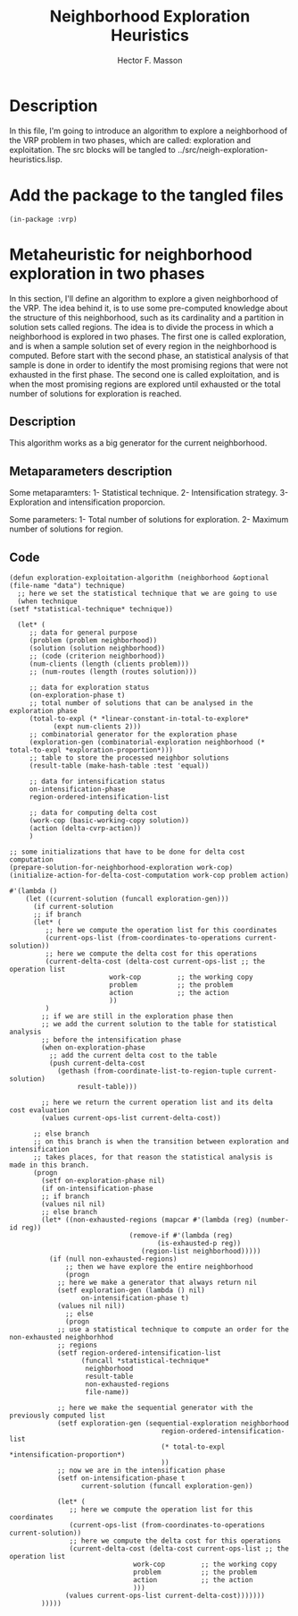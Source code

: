 #+TITLE: Neighborhood Exploration Heuristics
#+AUTHOR: Hector F. Masson
#+EMAIL: h.masson1911@gmail.com



* Description
  In this file, I'm going to introduce an algorithm to explore a neighborhood of the VRP
  problem in two phases, which are called: exploration and exploitation.
  The src blocks will be tangled to ../src/neigh-exploration-heuristics.lisp.


* Add the package to the tangled files
  #+BEGIN_SRC lisp +n -r :results none :exports code :tangle ../src/neigh-exploration-heuristics.lisp 
    (in-package :vrp)
  #+END_SRC


* Metaheuristic for neighborhood exploration in two phases
  In this section, I'll define an algorithm to explore a given neighborhood of the VRP.  The idea behind it, is to use some pre-computed knowledge about the structure of this neighborhood, such as its cardinality and a partition in solution sets called regions. The idea is to divide the process in which a neighborhood is explored in two phases. The first one is called exploration, and is when a sample solution set of every region in the neighborhood is computed. Before start with the second phase, an statistical analysis of that sample is done in order to identify the most promising regions that were not exhausted in the first phase. The second one is called exploitation, and is when the most promising regions are explored until exhausted or the total number of solutions for exploration is reached.

** Description
   This algorithm works as a big generator for the current neighborhood.

** Metaparameters description

   Some metaparamters:
   1- Statistical technique.
   2- Intensification strategy.
   3- Exploration and intensification proporcion.

  Some parameters:
  1- Total number of solutions for exploration.
  2- Maximum number of solutions for region.
  
** Code

   #+BEGIN_SRC lisp +n -r :results none :exports code :tangle ../src/neigh-exploration-heuristics.lisp 
     (defun exploration-exploitation-algorithm (neighborhood &optional (file-name "data") technique)
       ;; here we set the statistical technique that we are going to use
       (when technique
	 (setf *statistical-technique* technique))

       (let* (
	      ;; data for general purpose
	      (problem (problem neighborhood))
	      (solution (solution neighborhood))
	      ;; (code (criterion neighborhood))
	      (num-clients (length (clients problem)))
	      ;; (num-routes (length (routes solution)))

	      ;; data for exploration status
	      (on-exploration-phase t)
	      ;; total number of solutions that can be analysed in the exploration phase
	      (total-to-expl (* *linear-constant-in-total-to-explore*
				(expt num-clients 2)))
	      ;; combinatorial generator for the exploration phase
	      (exploration-gen (combinatorial-exploration neighborhood (* total-to-expl *exploration-proportion*)))
	      ;; table to store the processed neighbor solutions
	      (result-table (make-hash-table :test 'equal))

	      ;; data for intensification status
	      on-intensification-phase
	      region-ordered-intensification-list

	      ;; data for computing delta cost
	      (work-cop (basic-working-copy solution))
	      (action (delta-cvrp-action))
	      )

	 ;; some initializations that have to be done for delta cost computation
	 (prepare-solution-for-neighborhood-exploration work-cop)
	 (initialize-action-for-delta-cost-computation work-cop problem action)

	 #'(lambda ()
	     (let ((current-solution (funcall exploration-gen)))
	       (if current-solution
		   ;; if branch
		   (let* (
			  ;; here we compute the operation list for this coordinates
			  (current-ops-list (from-coordinates-to-operations current-solution))
			  ;; here we compute the delta cost for this operations
			  (current-delta-cost (delta-cost current-ops-list ;; the operation list
							  work-cop         ;; the working copy
							  problem          ;; the problem
							  action           ;; the action
							  ))
			  )
		     ;; if we are still in the exploration phase then
		     ;; we add the current solution to the table for statistical analysis
		     ;; before the intensification phase
		     (when on-exploration-phase
		       ;; add the current delta cost to the table
		       (push current-delta-cost
			     (gethash (from-coordinate-list-to-region-tuple current-solution)
				      result-table)))

		     ;; here we return the current operation list and its delta cost evaluation
		     (values current-ops-list current-delta-cost))

		   ;; else branch
		   ;; on this branch is when the transition between exploration and intensification
		   ;; takes places, for that reason the statistical analysis is made in this branch.
		   (progn
		     (setf on-exploration-phase nil)
		     (if on-intensification-phase
			 ;; if branch
			 (values nil nil)
			 ;; else branch		      
			 (let* ((non-exhausted-regions (mapcar #'(lambda (reg) (number-id reg))
							       (remove-if #'(lambda (reg)
									      (is-exhausted-p reg))
									  (region-list neighborhood)))))
			   (if (null non-exhausted-regions)
			       ;; then we have explore the entire neighborhood
			       (progn
				 ;; here we make a generator that always return nil
				 (setf exploration-gen (lambda () nil)
				       on-intensification-phase t)
				 (values nil nil))
			       ;; else
			       (progn
				 ;; use a statistical technique to compute an order for the non-exhausted neighborhhod
				 ;; regions		      
				 (setf region-ordered-intensification-list
				       (funcall *statistical-technique*
						neighborhood
						result-table
						non-exhausted-regions
						file-name))

				 ;; here we make the sequential generator with the previously computed list
				 (setf exploration-gen (sequential-exploration neighborhood
									       region-ordered-intensification-list
									       (* total-to-expl *intensification-proportion*)
									       ))
				 ;; now we are in the intensification phase
				 (setf on-intensification-phase t
				       current-solution (funcall exploration-gen))

				 (let* (
					;; here we compute the operation list for this coordinates
					(current-ops-list (from-coordinates-to-operations current-solution))
					;; here we compute the delta cost for this operations
					(current-delta-cost (delta-cost current-ops-list ;; the operation list
									work-cop         ;; the working copy
									problem          ;; the problem
									action           ;; the action
									)))
				   (values current-ops-list current-delta-cost)))))))
		     )))))
   #+END_SRC
   

